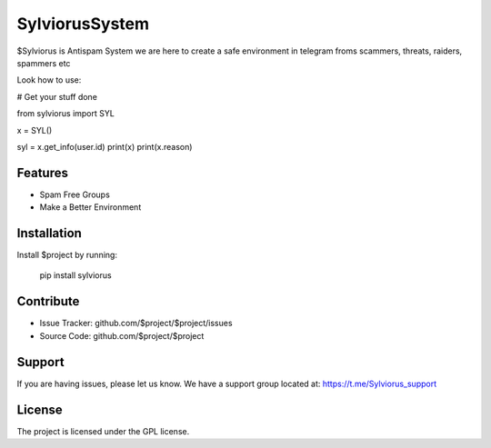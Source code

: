 SylviorusSystem
========

$Sylviorus is Antispam System we are here to create a safe environment in telegram froms scammers, threats, raiders, spammers etc

Look how to use:
    
# Get your stuff done

from sylviorus import SYL

x = SYL()

syl = x.get_info(user.id)
print(x)
print(x.reason)



Features
--------

- Spam Free Groups
- Make a Better Environment

Installation
------------

Install $project by running:

    pip install sylviorus

Contribute
----------

- Issue Tracker: github.com/$project/$project/issues
- Source Code: github.com/$project/$project

Support
-------

If you are having issues, please let us know.
We have a support group located at: https://t.me/Sylviorus_support

License
-------

The project is licensed under the GPL license.
